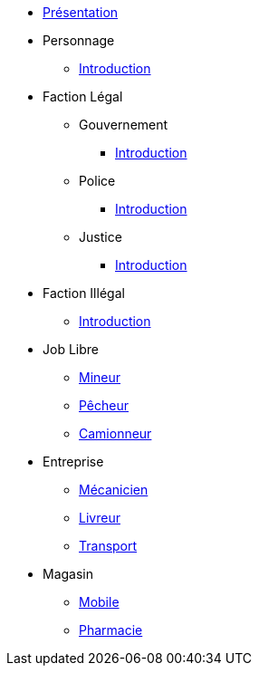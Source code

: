 * xref:presentation.adoc[Présentation]
* Personnage
** xref:personnage/introduction.adoc[Introduction]
* Faction Légal
** Gouvernement
*** xref:faction-legal/gouvernement/introduction.adoc[Introduction]
** Police
*** xref:faction-legal/police/introduction.adoc[Introduction]
** Justice
*** xref:faction-legal/justice/introduction.adoc[Introduction]
* Faction Illégal
** xref:faction-illegal/introduction.adoc[Introduction]
* Job Libre
** xref:job-libre/mineur.adoc[Mineur]
** xref:job-libre/pecheur.adoc[Pêcheur]
** xref:job-libre/camionneur.adoc[Camionneur]
* Entreprise
** xref:entreprise/mecanicien.adoc[Mécanicien]
** xref:entreprise/livreur.adoc[Livreur]
** xref:entreprise/transport.adoc[Transport]
* Magasin
** xref:magasin/mobile.adoc[Mobile]
** xref:magasin/pharmacie.adoc[Pharmacie]